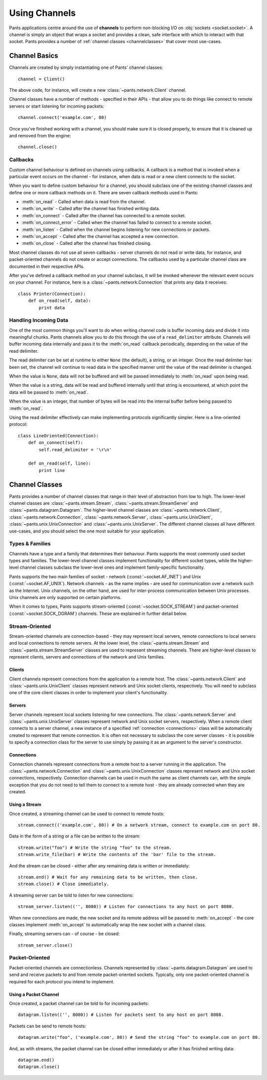 Using Channels
**************

Pants applications centre around the use of **channels** to perform
non-blocking I/O on :obj:`sockets <socket.socket>`. A channel is simply an
object that wraps a socket and provides a clean, safe interface with which to
interact with that socket. Pants provides a number of
:ref:`channel classes <channelclasses>` that cover most use-cases.


Channel Basics
==============

Channels are created by simply instantiating one of Pants' channel classes::

    channel = Client()

The above code, for instance, will create a new :class:`~pants.network.Client`
channel.

Channel classes have a number of methods - specified in their APIs - that
allow you to do things like connect to remote servers or start listening for
incoming packets::

    channel.connect('example.com', 80)

Once you've finished working with a channel, you should make sure it is closed
properly, to ensure that it is cleaned up and removed from the engine::

    channel.close()


Callbacks
---------

Custom channel behaviour is defined on channels using callbacks. A callback is
a method that is invoked when a particular event occurs on the channel - for
instance, when data is read or a new client connects to the socket.

When you want to define custom behaviour for a channel, you should subclass
one of the existing channel classes and define one or more callback methods on
it. There are seven callback methods used in Pants:

* :meth:`on_read` - Called when data is read from the channel.
* :meth:`on_write` - Called after the channel has finished writing data.
* :meth:`on_connect` - Called after the channel has connected to a remote socket.
* :meth:`on_connect_error` - Called when the channel has failed to connect to a remote socket.
* :meth:`on_listen` - Called when the channel begins listening for new connections or packets. 
* :meth:`on_accept` - Called after the channel has accepted a new connection.
* :meth:`on_close` - Called after the channel has finished closing.

Most channel classes do not use all seven callbacks - server channels do not
read or write data, for instance, and packet-oriented channels do not create
or accept connections. The callbacks used by a particular channel class are
documented in their respective APIs.

After you've defined a callback method on your channel subclass, it will be
invoked whenever the relevant event occurs on your channel. For instance, here
is a :class:`~pants.network.Connection` that prints any data it receives::

    class Printer(Connection):
        def on_read(self, data):
            print data


Handling Incoming Data
----------------------

One of the most common things you'll want to do when writing channel code is
buffer incoming data and divide it into meaningful chunks. Pants channels
allow you to do this through the use of a ``read_delimiter`` attribute.
Channels will buffer incoming data internally and pass it to the
:meth:`on_read` callback periodically, depending on the value of the read
delimiter.

The read delimiter can be set at runtime to either ``None`` (the default), a
string, or an integer. Once the read delimiter has been set, the channel will
continue to read data in the specified manner until the value of the read
delimiter is changed.

When the value is ``None``, data will not be buffered and will be passed
immediately to :meth:`on_read` upon being read.

When the value is a string, data will be read and buffered internally
until that string is encountered, at which point the data will be passed
to :meth:`on_read`.

When the value is an integer, that number of bytes will be read into the
internal buffer before being passed to :meth:`on_read`.

Using the read delimiter effectively can make implementing protocols
significantly simpler. Here is a line-oriented protocol::

    class LineOriented(Connection):
        def on_connect(self):
            self.read_delimiter = '\r\n'
        
        def on_read(self, line):
            print line


.. _channelclasses:

Channel Classes
===============

Pants provides a number of channel classes that range in their level of
abstraction from low to high. The lower-level channel classes are
:class:`~pants.stream.Stream`, :class:`~pants.stream.StreamServer` and
:class:`~pants.datagram.Datagram`. The higher-level channel classes are
:class:`~pants.network.Client`, :class:`~pants.network.Connection`,
:class:`~pants.network.Server`, :class:`~pants.unix.UnixClient`,
:class:`~pants.unix.UnixConnection` and :class:`~pants.unix.UnixServer`. The
different channel classes all have different use-cases, and you should select
the one most suitable for your application.


Types & Families
----------------

Channels have a type and a family that determines their behaviour. Pants
supports the most commonly used socket types and families. The lower-level
channel classes implement functionality for different socket types, while the
higher-level channel classes subclass the lower-level ones and implement
family-specific functionality.

Pants supports the two main families of socket - network 
(:const:`~socket.AF_INET`) and Unix (:const:`~socket.AF_UNIX`). Network
channels - as the name implies - are used for communication over a network
such as the Internet. Unix channels, on the other hand, are used for
inter-process communication between Unix processes. Unix channels are only
supported on certain platforms.

When it comes to types, Pants supports stream-oriented 
(:const:`~socket.SOCK_STREAM`) and packet-oriented
(:const:`~socket.SOCK_DGRAM`)
channels. These are explained in further detail below.


Stream-Oriented
---------------

Stream-oriented channels are connection-based - they may represent local
servers, remote connections to local servers and local connections to remote
servers. At the lower level, the :class:`~pants.stream.Stream` and
:class:`~pants.stream.StreamServer` classes are used to represent streaming
channels. There are higher-level classes to represent clients, servers and
connections of the network and Unix families.


Clients
^^^^^^^

Client channels represent connections from the application to a remote host.
The :class:`~pants.network.Client` and :class:`~pants.unix.UnixClient` classes
represent network and Unix socket clients, respectively. You will need to
subclass one of the core client classes in order to implement your client's
functionality.

Servers
^^^^^^^

Server channels represent local sockets listening for new connections. The
:class:`~pants.network.Server` and :class:`~pants.unix.UnixServer` classes
represent network and Unix socket servers, respectively. When a remote client
connects to a server channel, a new instance of a specified
:ref:`connection <connections>` class will be automatically created to
represent that remote connection. It is often not necessary to subclass the
core server classes - it is possible to specify a connection class for the
server to use simply by passing it as an argument to the server's constructor.

.. _connections:

Connections
^^^^^^^^^^^

Connection channels represent connections from a remote host to a server
running in the application. The :class:`~pants.network.Connection` and
:class:`~pants.unix.UnixConnection` classes represent network and Unix socket
connections, respectively. Connection channels can be used in much the same as
client channels can, with the simple exception that you do not need to tell
them to connect to a remote host - they are already connected when they are
created.

Using a Stream
^^^^^^^^^^^^^^

Once created, a streaming channel can be used to connect to remote hosts::

    stream.connect(('example.com', 80)) # On a network stream, connect to example.com on port 80.

Data in the form of a string or a file can be written to the stream::

    stream.write("foo") # Write the string "foo" to the stream.
    stream.write_file(bar) # Write the contents of the 'bar' file to the stream.

And the stream can be closed - either after any remaining data is written or
immediately::

    stream.end() # Wait for any remaining data to be written, then close.
    stream.close() # Close immediately.

A streaming server can be told to listen for new connections::

    stream_server.listen(('', 8080)) # Listen for connections to any host on port 8080.

When new connections are made, the new socket and its remote address will be
passed to :meth:`on_accept` - the core classes implement :meth:`on_accept` to
automatically wrap the new socket with a channel class.

Finally, streaming servers can - of course - be closed::

    stream_server.close()


Packet-Oriented
---------------

Packet-oriented channels are connectionless. Channels represented by
:class:`~pants.datagram.Datagram` are used to send and receive packets to and
from remote packet-oriented sockets. Typically, only one packet-oriented
channel is required for each protocol you intend to implement.

Using a Packet Channel
^^^^^^^^^^^^^^^^^^^^^^

Once created, a packet channel can be told to for incoming packets::

    datagram.listen(('', 8080)) # Listen for packets sent to any host on port 8080.

Packets can be send to remote hosts::

    datagram.write("foo", ('example.com', 80)) # Send the string "foo" to example.com on port 80.

And, as with streams, the packet channel can be closed either immediately or
after it has finished writing data::

    datagram.end()
    datagram.close()
